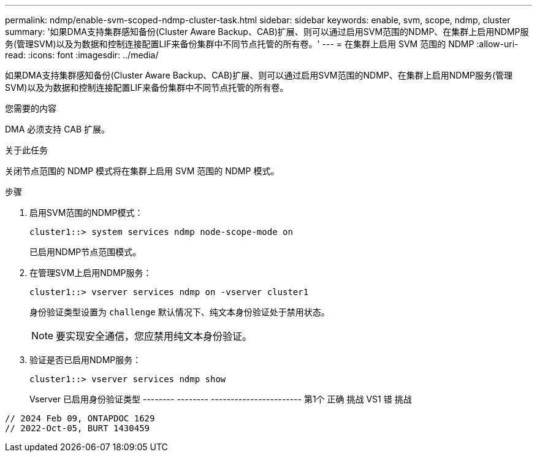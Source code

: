 ---
permalink: ndmp/enable-svm-scoped-ndmp-cluster-task.html 
sidebar: sidebar 
keywords: enable, svm, scope, ndmp, cluster 
summary: '如果DMA支持集群感知备份(Cluster Aware Backup、CAB)扩展、则可以通过启用SVM范围的NDMP、在集群上启用NDMP服务(管理SVM)以及为数据和控制连接配置LIF来备份集群中不同节点托管的所有卷。' 
---
= 在集群上启用 SVM 范围的 NDMP
:allow-uri-read: 
:icons: font
:imagesdir: ../media/


[role="lead"]
如果DMA支持集群感知备份(Cluster Aware Backup、CAB)扩展、则可以通过启用SVM范围的NDMP、在集群上启用NDMP服务(管理SVM)以及为数据和控制连接配置LIF来备份集群中不同节点托管的所有卷。

.您需要的内容
DMA 必须支持 CAB 扩展。

.关于此任务
关闭节点范围的 NDMP 模式将在集群上启用 SVM 范围的 NDMP 模式。

.步骤
. 启用SVM范围的NDMP模式：
+
[source, cli]
----
cluster1::> system services ndmp node-scope-mode on
----
+
已启用NDMP节点范围模式。

. 在管理SVM上启用NDMP服务：
+
[source, cli]
----
cluster1::> vserver services ndmp on -vserver cluster1
----
+
身份验证类型设置为 `challenge` 默认情况下、纯文本身份验证处于禁用状态。

+
[NOTE]
====
要实现安全通信，您应禁用纯文本身份验证。

====
. 验证是否已启用NDMP服务：
+
[source, cli]
----
cluster1::> vserver services ndmp show
----
+
Vserver 已启用身份验证类型
-------- -------- -----------------------
第1个 正确 挑战
VS1 错 挑战



[listing]
----

// 2024 Feb 09, ONTAPDOC 1629
// 2022-Oct-05, BURT 1430459
----